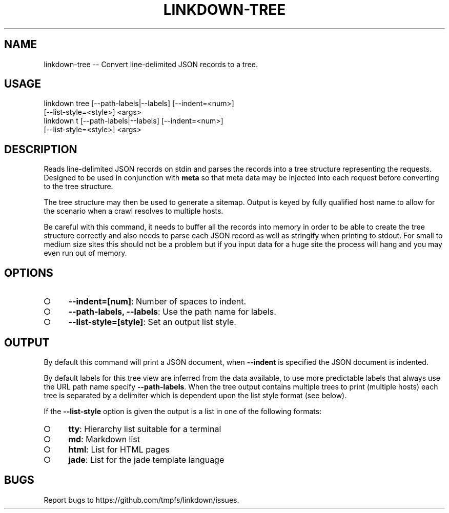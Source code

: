 .TH "LINKDOWN-TREE" "1" "February 2016" "linkdown-tree 1.0.14" "User Commands"
.SH "NAME"
linkdown-tree -- Convert line-delimited JSON records to a tree.
.SH "USAGE"

.SP
linkdown tree [\-\-path\-labels|\-\-labels] [\-\-indent=<num>]
.br
         [\-\-list\-style=<style>] <args>
.br
linkdown t [\-\-path\-labels|\-\-labels] [\-\-indent=<num>]
.br
         [\-\-list\-style=<style>] <args>
.SH "DESCRIPTION"
.PP
Reads line\-delimited JSON records on stdin and parses the records into a tree structure representing the requests. Designed to be used in conjunction with \fBmeta\fR so that meta data may be injected into each request before converting to the tree structure.
.PP
The tree structure may then be used to generate a sitemap. Output is keyed by fully qualified host name to allow for the scenario when a crawl resolves to multiple hosts.
.PP
Be careful with this command, it needs to buffer all the records into memory in order to be able to create the tree structure correctly and also needs to parse each JSON record as well as stringify when printing to stdout. For small to medium size sites this should not be a problem but if you input data for a huge site the process will hang and you may even run out of memory.
.SH "OPTIONS"
.BL
.IP "\[ci]" 4
\fB\-\-indent=[num]\fR: Number of spaces to indent.
.IP "\[ci]" 4
\fB\-\-path\-labels, \-\-labels\fR: Use the path name for labels.
.IP "\[ci]" 4
\fB\-\-list\-style=[style]\fR: Set an output list style. 
.EL
.SH "OUTPUT"
.PP
By default this command will print a JSON document, when \fB\-\-indent\fR is specified the JSON document is indented.
.PP
By default labels for this tree view are inferred from the data available, to use more predictable labels that always use the URL path name specify \fB\-\-path\-labels\fR. When the tree output contains multiple trees to print (multiple hosts) each tree is separated by a delimiter which is dependent upon the list style format (see below).
.PP
If the \fB\-\-list\-style\fR option is given the output is a list in one of the following formats:
.BL
.IP "\[ci]" 4
\fBtty\fR: Hierarchy list suitable for a terminal
.IP "\[ci]" 4
\fBmd\fR: Markdown list
.IP "\[ci]" 4
\fBhtml\fR: List for HTML pages
.IP "\[ci]" 4
\fBjade\fR: List for the jade template language
.EL
.SH "BUGS"
.PP
Report bugs to https://github.com/tmpfs/linkdown/issues.
